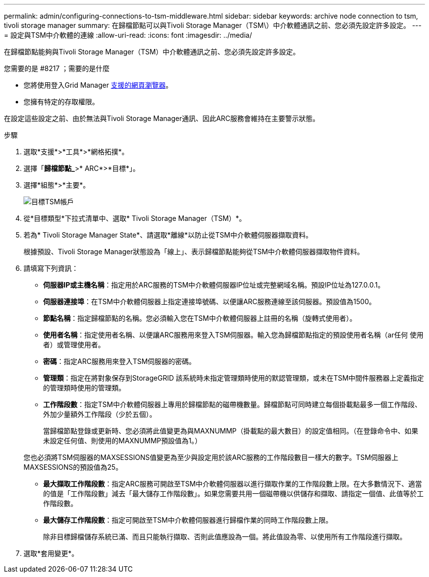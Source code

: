 ---
permalink: admin/configuring-connections-to-tsm-middleware.html 
sidebar: sidebar 
keywords: archive node connection to tsm, tivoli storage manager 
summary: 在歸檔節點可以與Tivoli Storage Manager（TSM\）中介軟體通訊之前、您必須先設定許多設定。 
---
= 設定與TSM中介軟體的連線
:allow-uri-read: 
:icons: font
:imagesdir: ../media/


[role="lead"]
在歸檔節點能夠與Tivoli Storage Manager（TSM）中介軟體通訊之前、您必須先設定許多設定。

.您需要的是 #8217 ；需要的是什麼
* 您將使用登入Grid Manager xref:../admin/web-browser-requirements.adoc[支援的網頁瀏覽器]。
* 您擁有特定的存取權限。


在設定這些設定之前、由於無法與Tivoli Storage Manager通訊、因此ARC服務會維持在主要警示狀態。

.步驟
. 選取*支援*>*工具*>*網格拓撲*。
. 選擇「*歸檔節點_*>* ARC*>*目標*」。
. 選擇*組態*>*主要*。
+
image::../media/configuring_tsm_middleware.gif[目標TSM帳戶]

. 從*目標類型*下拉式清單中、選取* Tivoli Storage Manager（TSM）*。
. 若為* Tivoli Storage Manager State*、請選取*離線*以防止從TSM中介軟體伺服器擷取資料。
+
根據預設、Tivoli Storage Manager狀態設為「線上」、表示歸檔節點能夠從TSM中介軟體伺服器擷取物件資料。

. 請填寫下列資訊：
+
** *伺服器IP或主機名稱*：指定用於ARC服務的TSM中介軟體伺服器IP位址或完整網域名稱。預設IP位址為127.0.0.1。
** *伺服器連接埠*：在TSM中介軟體伺服器上指定連接埠號碼、以便讓ARC服務連線至該伺服器。預設值為1500。
** *節點名稱*：指定歸檔節點的名稱。您必須輸入您在TSM中介軟體伺服器上註冊的名稱（旋轉式使用者）。
** *使用者名稱*：指定使用者名稱、以便讓ARC服務用來登入TSM伺服器。輸入您為歸檔節點指定的預設使用者名稱（ar任何 使用者）或管理使用者。
** *密碼*：指定ARC服務用來登入TSM伺服器的密碼。
** *管理類*：指定在將對象保存到StorageGRID 該系統時未指定管理類時使用的默認管理類，或未在TSM中間件服務器上定義指定的管理類時使用的管理類。
** *工作階段數*：指定TSM中介軟體伺服器上專用於歸檔節點的磁帶機數量。歸檔節點可同時建立每個掛載點最多一個工作階段、外加少量額外工作階段（少於五個）。
+
當歸檔節點登錄或更新時、您必須將此值變更為與MAXNUMMP（掛載點的最大數目）的設定值相同。（在登錄命令中、如果未設定任何值、則使用的MAXNUMMP預設值為1。）

+
您也必須將TSM伺服器的MAXSESSIONS值變更為至少與設定用於該ARC服務的工作階段數目一樣大的數字。TSM伺服器上MAXSESSIONS的預設值為25。

** *最大擷取工作階段數*：指定ARC服務可開啟至TSM中介軟體伺服器以進行擷取作業的工作階段數上限。在大多數情況下、適當的值是「工作階段數」減去「最大儲存工作階段數」。如果您需要共用一個磁帶機以供儲存和擷取、請指定一個值、此值等於工作階段數。
** *最大儲存工作階段數*：指定可開啟至TSM中介軟體伺服器進行歸檔作業的同時工作階段數上限。
+
除非目標歸檔儲存系統已滿、而且只能執行擷取、否則此值應設為一個。將此值設為零、以使用所有工作階段進行擷取。



. 選取*套用變更*。

